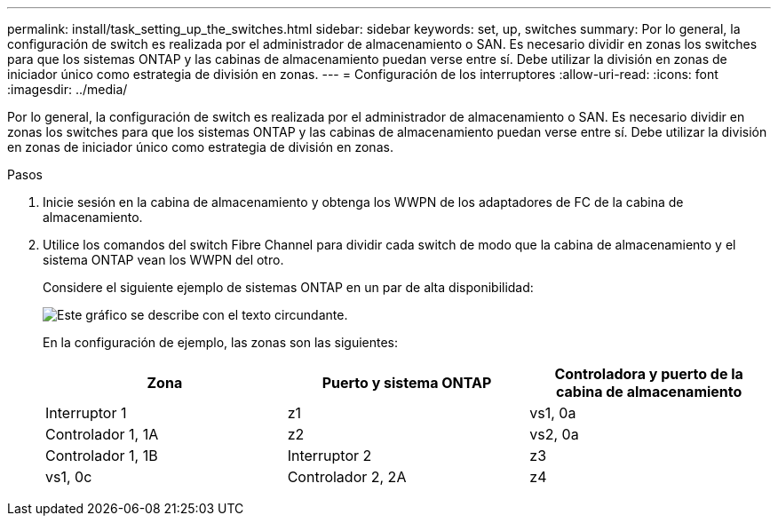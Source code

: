 ---
permalink: install/task_setting_up_the_switches.html 
sidebar: sidebar 
keywords: set, up, switches 
summary: Por lo general, la configuración de switch es realizada por el administrador de almacenamiento o SAN. Es necesario dividir en zonas los switches para que los sistemas ONTAP y las cabinas de almacenamiento puedan verse entre sí. Debe utilizar la división en zonas de iniciador único como estrategia de división en zonas. 
---
= Configuración de los interruptores
:allow-uri-read: 
:icons: font
:imagesdir: ../media/


[role="lead"]
Por lo general, la configuración de switch es realizada por el administrador de almacenamiento o SAN. Es necesario dividir en zonas los switches para que los sistemas ONTAP y las cabinas de almacenamiento puedan verse entre sí. Debe utilizar la división en zonas de iniciador único como estrategia de división en zonas.

.Pasos
. Inicie sesión en la cabina de almacenamiento y obtenga los WWPN de los adaptadores de FC de la cabina de almacenamiento.
. Utilice los comandos del switch Fibre Channel para dividir cada switch de modo que la cabina de almacenamiento y el sistema ONTAP vean los WWPN del otro.
+
Considere el siguiente ejemplo de sistemas ONTAP en un par de alta disponibilidad:

+
image::../media/one_4_port_array_lun_gp.gif[Este gráfico se describe con el texto circundante.]

+
En la configuración de ejemplo, las zonas son las siguientes:

+
|===
| Zona | Puerto y sistema ONTAP | Controladora y puerto de la cabina de almacenamiento 


 a| 
Interruptor 1



 a| 
z1
 a| 
vs1, 0a
 a| 
Controlador 1, 1A



 a| 
z2
 a| 
vs2, 0a
 a| 
Controlador 1, 1B



 a| 
Interruptor 2



 a| 
z3
 a| 
vs1, 0c
 a| 
Controlador 2, 2A



 a| 
z4
 a| 
vs2, 0c
 a| 
Controlador 2, 2B

|===

